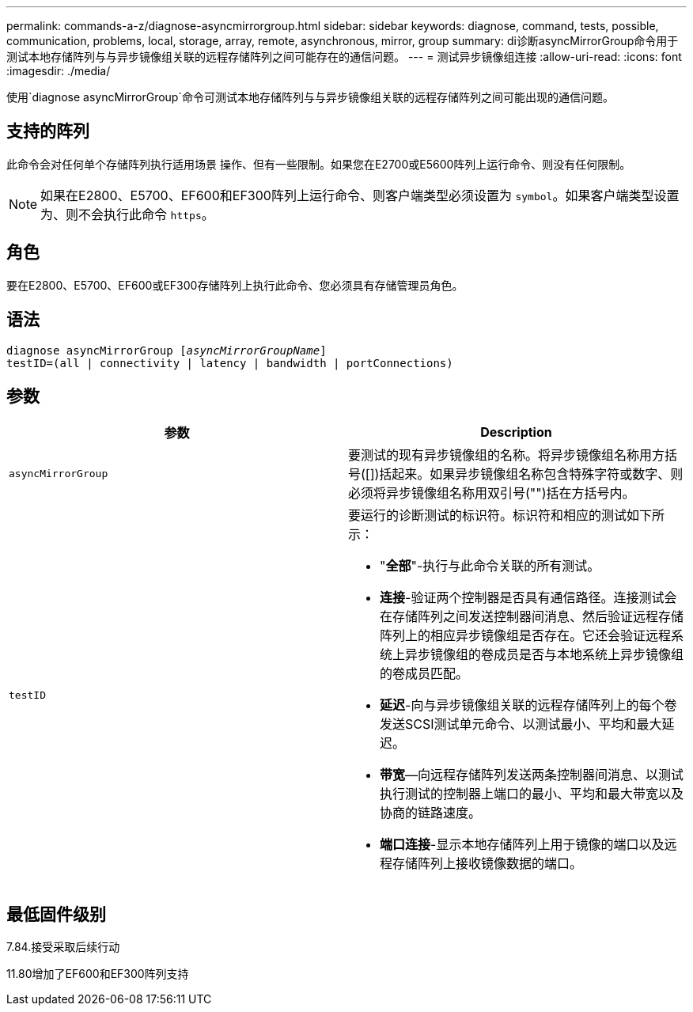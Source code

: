 ---
permalink: commands-a-z/diagnose-asyncmirrorgroup.html 
sidebar: sidebar 
keywords: diagnose, command, tests, possible, communication, problems, local, storage, array, remote, asynchronous, mirror, group 
summary: di诊断asyncMirrorGroup命令用于测试本地存储阵列与与异步镜像组关联的远程存储阵列之间可能存在的通信问题。 
---
= 测试异步镜像组连接
:allow-uri-read: 
:icons: font
:imagesdir: ./media/


[role="lead"]
使用`diagnose asyncMirrorGroup`命令可测试本地存储阵列与与异步镜像组关联的远程存储阵列之间可能出现的通信问题。



== 支持的阵列

此命令会对任何单个存储阵列执行适用场景 操作、但有一些限制。如果您在E2700或E5600阵列上运行命令、则没有任何限制。

[NOTE]
====
如果在E2800、E5700、EF600和EF300阵列上运行命令、则客户端类型必须设置为 `symbol`。如果客户端类型设置为、则不会执行此命令 `https`。

====


== 角色

要在E2800、E5700、EF600或EF300存储阵列上执行此命令、您必须具有存储管理员角色。



== 语法

[listing, subs="+macros"]
----
pass:quotes[diagnose asyncMirrorGroup [_asyncMirrorGroupName_]]
testID=(all | connectivity | latency | bandwidth | portConnections)
----


== 参数

[cols="2*"]
|===
| 参数 | Description 


 a| 
`asyncMirrorGroup`
 a| 
要测试的现有异步镜像组的名称。将异步镜像组名称用方括号([])括起来。如果异步镜像组名称包含特殊字符或数字、则必须将异步镜像组名称用双引号("")括在方括号内。



 a| 
`testID`
 a| 
要运行的诊断测试的标识符。标识符和相应的测试如下所示：

* "*全部*"-执行与此命令关联的所有测试。
* *连接*-验证两个控制器是否具有通信路径。连接测试会在存储阵列之间发送控制器间消息、然后验证远程存储阵列上的相应异步镜像组是否存在。它还会验证远程系统上异步镜像组的卷成员是否与本地系统上异步镜像组的卷成员匹配。
* *延迟*-向与异步镜像组关联的远程存储阵列上的每个卷发送SCSI测试单元命令、以测试最小、平均和最大延迟。
* *带宽*—向远程存储阵列发送两条控制器间消息、以测试执行测试的控制器上端口的最小、平均和最大带宽以及协商的链路速度。
* *端口连接*-显示本地存储阵列上用于镜像的端口以及远程存储阵列上接收镜像数据的端口。


|===


== 最低固件级别

7.84.接受采取后续行动

11.80增加了EF600和EF300阵列支持

